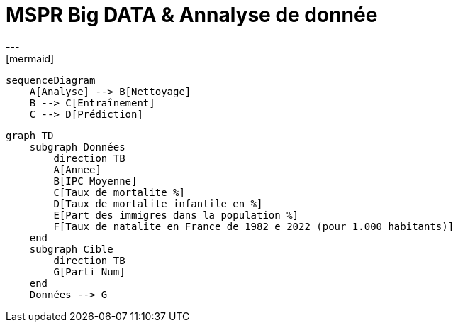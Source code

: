 # MSPR Big DATA & Annalyse de donnée
---
[mermaid]
----
sequenceDiagram
    A[Analyse] --> B[Nettoyage]
    B --> C[Entraînement]
    C --> D[Prédiction]
----

[mermaid, "data_schema", png]
----
graph TD
    subgraph Données
        direction TB
        A[Annee]
        B[IPC_Moyenne]
        C[Taux de mortalite %]
        D[Taux de mortalite infantile en %]
        E[Part des immigres dans la population %]
        F[Taux de natalite en France de 1982 e 2022 (pour 1.000 habitants)]
    end
    subgraph Cible
        direction TB
        G[Parti_Num]
    end
    Données --> G
----